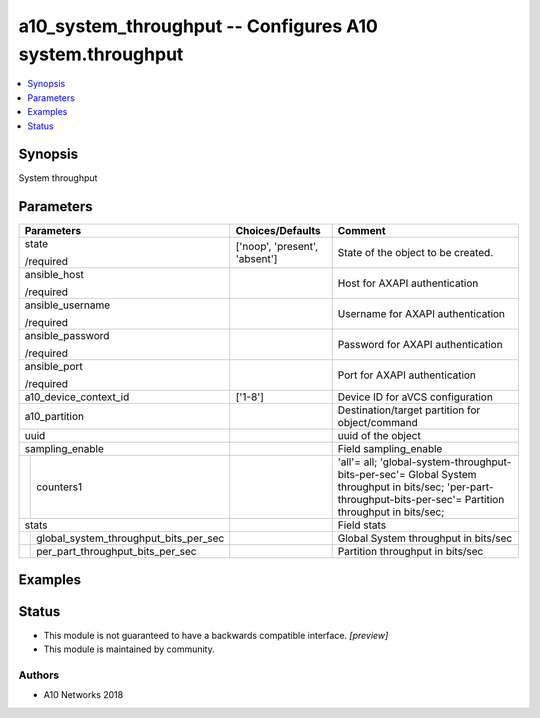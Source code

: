 .. _a10_system_throughput_module:


a10_system_throughput -- Configures A10 system.throughput
=========================================================

.. contents::
   :local:
   :depth: 1


Synopsis
--------

System throughput






Parameters
----------

+-------------------------------------------+-------------------------------+------------------------------------------------------------------------------------------------------------------------------------------------------------------+
| Parameters                                | Choices/Defaults              | Comment                                                                                                                                                          |
|                                           |                               |                                                                                                                                                                  |
|                                           |                               |                                                                                                                                                                  |
+===========================================+===============================+==================================================================================================================================================================+
| state                                     | ['noop', 'present', 'absent'] | State of the object to be created.                                                                                                                               |
|                                           |                               |                                                                                                                                                                  |
| /required                                 |                               |                                                                                                                                                                  |
+-------------------------------------------+-------------------------------+------------------------------------------------------------------------------------------------------------------------------------------------------------------+
| ansible_host                              |                               | Host for AXAPI authentication                                                                                                                                    |
|                                           |                               |                                                                                                                                                                  |
| /required                                 |                               |                                                                                                                                                                  |
+-------------------------------------------+-------------------------------+------------------------------------------------------------------------------------------------------------------------------------------------------------------+
| ansible_username                          |                               | Username for AXAPI authentication                                                                                                                                |
|                                           |                               |                                                                                                                                                                  |
| /required                                 |                               |                                                                                                                                                                  |
+-------------------------------------------+-------------------------------+------------------------------------------------------------------------------------------------------------------------------------------------------------------+
| ansible_password                          |                               | Password for AXAPI authentication                                                                                                                                |
|                                           |                               |                                                                                                                                                                  |
| /required                                 |                               |                                                                                                                                                                  |
+-------------------------------------------+-------------------------------+------------------------------------------------------------------------------------------------------------------------------------------------------------------+
| ansible_port                              |                               | Port for AXAPI authentication                                                                                                                                    |
|                                           |                               |                                                                                                                                                                  |
| /required                                 |                               |                                                                                                                                                                  |
+-------------------------------------------+-------------------------------+------------------------------------------------------------------------------------------------------------------------------------------------------------------+
| a10_device_context_id                     | ['1-8']                       | Device ID for aVCS configuration                                                                                                                                 |
|                                           |                               |                                                                                                                                                                  |
|                                           |                               |                                                                                                                                                                  |
+-------------------------------------------+-------------------------------+------------------------------------------------------------------------------------------------------------------------------------------------------------------+
| a10_partition                             |                               | Destination/target partition for object/command                                                                                                                  |
|                                           |                               |                                                                                                                                                                  |
|                                           |                               |                                                                                                                                                                  |
+-------------------------------------------+-------------------------------+------------------------------------------------------------------------------------------------------------------------------------------------------------------+
| uuid                                      |                               | uuid of the object                                                                                                                                               |
|                                           |                               |                                                                                                                                                                  |
|                                           |                               |                                                                                                                                                                  |
+-------------------------------------------+-------------------------------+------------------------------------------------------------------------------------------------------------------------------------------------------------------+
| sampling_enable                           |                               | Field sampling_enable                                                                                                                                            |
|                                           |                               |                                                                                                                                                                  |
|                                           |                               |                                                                                                                                                                  |
+---+---------------------------------------+-------------------------------+------------------------------------------------------------------------------------------------------------------------------------------------------------------+
|   | counters1                             |                               | 'all'= all; 'global-system-throughput-bits-per-sec'= Global System throughput in bits/sec; 'per-part-throughput-bits-per-sec'= Partition throughput in bits/sec; |
|   |                                       |                               |                                                                                                                                                                  |
|   |                                       |                               |                                                                                                                                                                  |
+---+---------------------------------------+-------------------------------+------------------------------------------------------------------------------------------------------------------------------------------------------------------+
| stats                                     |                               | Field stats                                                                                                                                                      |
|                                           |                               |                                                                                                                                                                  |
|                                           |                               |                                                                                                                                                                  |
+---+---------------------------------------+-------------------------------+------------------------------------------------------------------------------------------------------------------------------------------------------------------+
|   | global_system_throughput_bits_per_sec |                               | Global System throughput in bits/sec                                                                                                                             |
|   |                                       |                               |                                                                                                                                                                  |
|   |                                       |                               |                                                                                                                                                                  |
+---+---------------------------------------+-------------------------------+------------------------------------------------------------------------------------------------------------------------------------------------------------------+
|   | per_part_throughput_bits_per_sec      |                               | Partition throughput in bits/sec                                                                                                                                 |
|   |                                       |                               |                                                                                                                                                                  |
|   |                                       |                               |                                                                                                                                                                  |
+---+---------------------------------------+-------------------------------+------------------------------------------------------------------------------------------------------------------------------------------------------------------+







Examples
--------

.. code-block:: yaml+jinja

    





Status
------




- This module is not guaranteed to have a backwards compatible interface. *[preview]*


- This module is maintained by community.



Authors
~~~~~~~

- A10 Networks 2018

